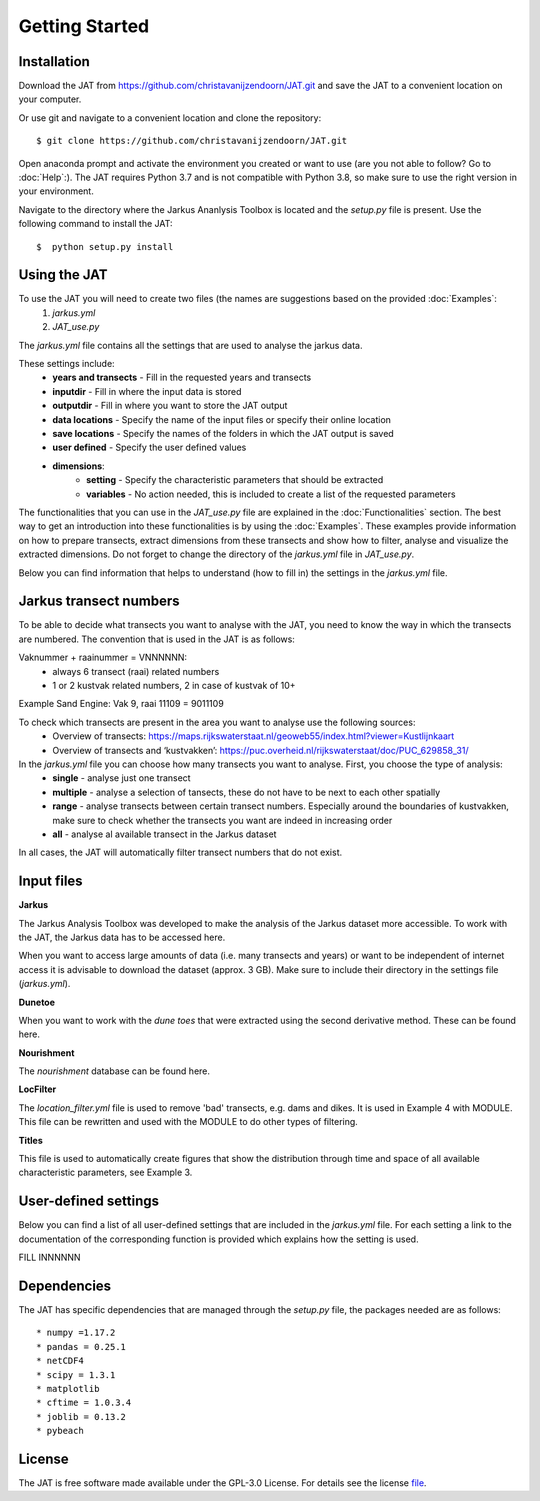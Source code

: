 Getting Started
================

Installation 
-----------------------------
Download the JAT from https://github.com/christavanijzendoorn/JAT.git and save the JAT to a convenient location on your computer.

Or use git and navigate to a convenient location and clone the repository::

  $ git clone https://github.com/christavanijzendoorn/JAT.git

Open anaconda prompt and activate the environment you created or want to use (are you not able to follow? Go to :doc:`Help`:). The JAT requires Python 3.7 and is not compatible with Python 3.8, so make sure to use the right version in your environment.

Navigate to the directory where the Jarkus Ananlysis Toolbox is located and the `setup.py` file is present. Use the following command to install the JAT::
 
  $  python setup.py install

Using the JAT
--------------
To use the JAT you will need to create two files (the names are suggestions based on the provided :doc:`Examples`:
	1. `jarkus.yml`
	2. `JAT_use.py`

The `jarkus.yml` file contains all the settings that are used to analyse the jarkus data. 

These settings include:
	* **years and transects** - Fill in the requested years and transects 
	* **inputdir** - Fill in where the input data is stored 
	* **outputdir** - Fill in where you want to store the JAT output
	* **data locations** - Specify the name of the input files or specify their online location
	* **save locations** -  Specify the names of the folders in which the JAT output is saved
	* **user defined** -  Specify the user defined values
	* **dimensions**:
		* **setting** - Specify the characteristic parameters that should be extracted
		* **variables** - No action needed, this is included to create a list of the requested parameters
		
The functionalities that you can use in the `JAT_use.py` file are explained in the :doc:`Functionalities` section. The best way to get an introduction into these functionalities is by using the :doc:`Examples`. These examples provide information on how to prepare transects, extract dimensions from these transects and show how to filter, analyse and visualize the extracted dimensions. 
Do not forget to change the directory of the `jarkus.yml` file in `JAT_use.py`.

Below you can find information that helps to understand (how to fill in) the settings in the `jarkus.yml` file.

Jarkus transect numbers
-----------------------------
To be able to decide what transects you want to analyse with the JAT, you need to know the way in which the transects are numbered.
The convention that is used in the JAT is as follows::

Vaknummer + raainummer = VNNNNNN:
	* always 6 transect (raai) related numbers
	* 1 or 2 kustvak related numbers, 2 in case of kustvak of 10+

Example Sand Engine: Vak 9, raai 11109 = 9011109

To check which transects are present in the area you want to analyse use the following sources:
	* Overview of transects: https://maps.rijkswaterstaat.nl/geoweb55/index.html?viewer=Kustlijnkaart 
	* Overview of transects and ‘kustvakken’: https://puc.overheid.nl/rijkswaterstaat/doc/PUC_629858_31/
	
In the `jarkus.yml` file you can choose how many transects you want to analyse. First, you choose the type of analysis:
	* **single** - analyse just one transect
	* **multiple** - analyse a selection of tansects, these do not have to be next to each other spatially
	* **range** - analyse transects between certain transect numbers. Especially around the boundaries of kustvakken, make sure to check whether the transects you want are indeed in increasing order
	* **all** - analyse al available transect in the Jarkus dataset
In all cases, the JAT will automatically filter transect numbers that do not exist.

Input files
--------------

**Jarkus**

The Jarkus Analysis Toolbox was developed to make the analysis of the Jarkus dataset more accessible.
To work with the JAT, the Jarkus data has to be accessed here.

.. _here: http://opendap.deltares.nl/thredds/catalog/opendap/rijkswaterstaat/jarkus/profiles/catalog.html?dataset=varopendap/rijkswaterstaat/jarkus/profiles/transect.nc 

When you want to access large amounts of data (i.e. many transects and years) or want to be independent of internet access it is advisable to download the dataset (approx. 3 GB). Make sure to include their directory in the settings file (`jarkus.yml`).

**Dunetoe**

When you want to work with the *dune toes* that were extracted using the second derivative method. These can be found here.

.. _here: http://opendap.tudelft.nl/thredds/dodsC/data2/deltares/rijkswaterstaat/DuneFoot/DF_2nd_deriv.nc

**Nourishment**

The *nourishment* database can be found here.

.. _here: https://opendap.tudelft.nl/thredds/dodsC/data2/deltares/rijkswaterstaat/suppleties/nourishments.nc.html

**LocFilter**

The `location_filter.yml` file is used to remove 'bad' transects, e.g. dams and dikes. It is used in Example 4 with MODULE.
This file can be rewritten and used with the MODULE to do other types of filtering.

**Titles**

This file is used to automatically create figures that show the distribution through time and space of all available characteristic parameters, see Example 3.

User-defined settings
----------------------
Below you can find a list of all user-defined settings that are included in the `jarkus.yml` file. For each setting a link to the documentation of the corresponding function is provided which explains how the setting is used.

FILL INNNNNN

Dependencies
---------------
The JAT has specific dependencies that are managed through the `setup.py` file, the packages needed are as follows::

* numpy =1.17.2
* pandas = 0.25.1
* netCDF4
* scipy = 1.3.1
* matplotlib
* cftime = 1.0.3.4
* joblib = 0.13.2
* pybeach

License
---------

The JAT is free software made available under the GPL-3.0 License. For details see the license file_.

.. _file: https://github.com/christavanijzendoorn/JAT/blob/master/LICENSE.txt
